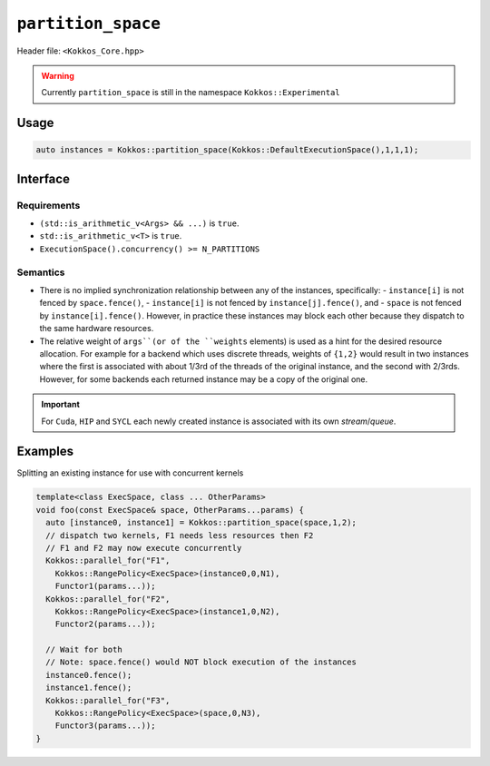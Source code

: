
.. role:: cpp(code)
   :language: cpp

``partition_space``
===================

Header file: ``<Kokkos_Core.hpp>``

.. warning::

   Currently ``partition_space`` is still in the namespace ``Kokkos::Experimental``

Usage
-----

.. code-block:: c++

   auto instances = Kokkos::partition_space(Kokkos::DefaultExecutionSpace(),1,1,1);

Interface
---------

.. cpp:function:: template<class ExecSpace, class ... Args> std::array<ExecSpace, sizeof...(Args)> partition_space(const ExecSpace& space, Args...args);

.. cpp:function:: template<class ExecSpace, class T> std::vector<ExecSpace> partition_space(const ExecSpace& space, std::vector<T> const& weights);

   Creates new execution space instances which dispatch to the same underlying
   hardware resources as an existing execution space instance.
   There is no implied synchronization relationship between the newly created instances and the pre-existing instance.

   :param space: an execution space instance (see ../execution_spaces.html)

   :param args: the number of created instances is equal to ``sizeof...(Args)``.
		The relative weight of ``args`` is a hint for the fraction of hardware resources of ``space``
		to associate with each newly created instance.

   :param weights: ``std::vector`` of arithmetic type ``T`` providing a hint for the fraction of hardware resources of ``space``
                   to associate with each newly created instance.

Requirements
~~~~~~~~~~~~

- ``(std::is_arithmetic_v<Args> && ...)`` is ``true``.

- ``std::is_arithmetic_v<T>`` is ``true``.

- ``ExecutionSpace().concurrency() >= N_PARTITIONS``


Semantics
~~~~~~~~~

- There is no implied synchronization relationship between any of the instances, specifically:
  - ``instance[i]`` is not fenced by ``space.fence()``,
  - ``instance[i]`` is not fenced by ``instance[j].fence()``, and
  - ``space`` is not fenced by ``instance[i].fence()``.
  However, in practice these instances may block each other because they dispatch to the same hardware resources.

- The relative weight of ``args``(or of the ``weights`` elements) is used as a hint for the desired resource allocation.
  For example for a backend which uses discrete threads, weights of ``{1,2}`` would result
  in two instances where the first is associated with about 1/3rd of the threads of the original instance,
  and the second with 2/3rds. However, for some backends each returned instance may be a copy of the original one.

.. important::

   For ``Cuda``, ``HIP`` and ``SYCL`` each newly created instance is associated with its own *stream*/*queue*.


Examples
--------

Splitting an existing instance for use with concurrent kernels

.. code-block:: cpp

   template<class ExecSpace, class ... OtherParams>
   void foo(const ExecSpace& space, OtherParams...params) {
     auto [instance0, instance1] = Kokkos::partition_space(space,1,2);
     // dispatch two kernels, F1 needs less resources then F2
     // F1 and F2 may now execute concurrently
     Kokkos::parallel_for("F1",
       Kokkos::RangePolicy<ExecSpace>(instance0,0,N1),
       Functor1(params...));
     Kokkos::parallel_for("F2",
       Kokkos::RangePolicy<ExecSpace>(instance1,0,N2),
       Functor2(params...));

     // Wait for both
     // Note: space.fence() would NOT block execution of the instances
     instance0.fence();
     instance1.fence();
     Kokkos::parallel_for("F3",
       Kokkos::RangePolicy<ExecSpace>(space,0,N3),
       Functor3(params...));
   }
